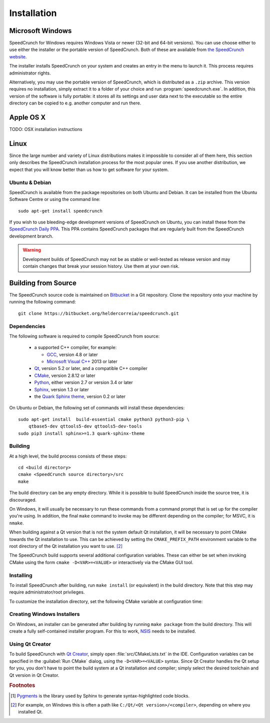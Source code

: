 Installation
============

Microsoft Windows
-----------------

SpeedCrunch for Windows requires Windows Vista or newer (32-bit and 64-bit versions).
You can use choose either to use either the installer or the portable
version of SpeedCrunch. Both of these are available from `the SpeedCrunch website <sc_>`_.

.. _sc: http://speedcrunch.org

The installer installs SpeedCrunch on your system and creates an entry in the menu
to launch it. This process requires administrator rights.

Alternatively, you may use the portable version of SpeedCrunch, which is distributed
as a ``.zip`` archive. This version requires no installation, simply extract it to
a folder of your choice and run :program:`speedcrunch.exe`. In addition, this version of
the software is fully portable: it stores all its settings and user data next to the
executable so the entire directory can be copied to e.g. another computer and run
there.


Apple OS X
----------

TODO: OSX installation instructions


Linux
-----

Since the large number and variety of Linux distributions makes it impossible to
consider all of them here, this section only describes the SpeedCrunch installation
process for the most popular ones. If you use another distribution, we expect that
you will know better than us how to get software for your system.

Ubuntu & Debian
+++++++++++++++

SpeedCrunch is available from the package repositories on both Ubuntu and Debian. It can be installed
from the Ubuntu Software Centre or using the command line::

    sudo apt-get install speedcrunch

If you wish to use bleeding-edge development versions of SpeedCrunch on Ubuntu, you can install
these from the `SpeedCrunch Daily PPA <ppa_>`_. This PPA contains SpeedCrunch packages that
are regularly built from the SpeedCrunch development branch.

.. _ppa: https://code.launchpad.net/~fkrull/+archive/ubuntu/speedcrunch-daily

.. warning::

   Development builds of SpeedCrunch may not be as stable or well-tested as release version
   and may contain changes that break your session history. Use them at your own risk.


Building from Source
--------------------

.. Dependencies
.. ++++++++++++

The SpeedCrunch source code is maintained on `Bitbucket`_ in a Git repository. Clone
the repository onto your machine by running the following command::

    git clone https://bitbucket.org/heldercorreia/speedcrunch.git

.. _Bitbucket: https://bitbucket.org/heldercorreia/speedcrunch


Dependencies
++++++++++++

The following software is required to compile SpeedCrunch from source:

 * a supported C++ compiler, for example:

   - `GCC <gcc_>`_, version 4.8 or later
   - `Microsoft Visual C++ <msvc_>`_ 2013 or later

 * `Qt <qt_>`_, version 5.2 or later, and a compatible C++ compiler
 * `CMake <cmake_>`_, version 2.8.12 or later
 * `Python <py_>`_, either version 2.7 or version 3.4 or later
 * `Sphinx <sphinx_>`_, version 1.3 or later
 * the `Quark Sphinx theme <quark_>`_, version 0.2 or later

.. _gcc: https://gcc.gnu.org
.. _msvc: http://visualstudio.com
.. _qt: http://qt.io
.. _cmake: http://cmake.org
.. _py: http://python.org
.. _sphinx: http://sphinx-doc.org
.. _quark: https://pypi.python.org/pypi/quark-sphinx-theme


On Ubuntu or Debian, the following set of commands will install these dependencies::

    sudo apt-get install  build-essential cmake python3 python3-pip \
        qtbase5-dev qttools5-dev qttools5-dev-tools
    sudo pip3 install sphinx>=1.3 quark-sphinx-theme


.. warning
   
..   Using Pygments [#f1]_ version 2.1.1 or newer will generate markup that Qt 5.2 doesn't
..   handle properly, which will break the layout of code blocks in the built-in manual.
..   For that reason, it is recommended to stick to Pygments 2.1.0 if you're using Qt 5.2.
..   This can be accomplished with the following pip command: ``pip install pygments<=2.1``.


Building
++++++++

At a high level, the build process consists of these steps::

    cd <build directory>
    cmake <SpeedCrunch source directory>/src
    make

The build directory can be any empty directory. While it is possible to build SpeedCrunch
inside the source tree, it is discouraged.

On Windows, it will usually be necessary to run these commands from a command prompt
that is set up for the compiler you're using. In addition, the final ``make`` command
to invoke may be different depending on the compiler; for MSVC, it is ``nmake``.

When building against a Qt version that is not the system default Qt installation,
it will be necessary to point CMake towards the
Qt installation to use. This can be achieved by setting the ``CMAKE_PREFIX_PATH``
environment variable to the root directory of the Qt installation you want to use. [#f2]_

The SpeedCrunch build supports several additional configuration variables. These can
either be set when invoking CMake using the form ``cmake -D<VAR>=<VALUE>`` or interactively
via the CMake GUI tool.

.. index:: CMake variable; PORTABLE_SPEEDCRUNCH

.. describe:: PORTABLE_SPEEDCRUNCH

   When set to ``on``, SpeedCrunch is built in portable mode: all settings will be
   stored in the same directory as the executable.


.. index:: CMake variable; PYTHON_EXECUTABLE

.. describe:: PYTHON_EXECUTABLE

   The path of the Python executable used for running additional build scripts. Normally,
   this is determined automatically and doesn't need to be changed.


.. index:: CMake variable; QCOLLECTIONGENERATOR_EXECUTABLE

.. describe:: QCOLLECTIONGENERATOR_EXECUTABLE

   The path to the :program:`qcollectiongenerator` program used to generate the bundled
   documentation. Normally, this is automatically set to the :program:`qcollectiongenerator`
   binary included with Qt and doesn't need to be changed.


.. index:: CMake variable; SPHINX_EXECUTABLE

.. describe:: SPHINX_EXECUTABLE

   The path to the :program:`sphinx-build` executable. This can often be determined
   automatically, but it may be necessary to override it in some cases.


Installing
++++++++++

To install SpeedCrunch after building, run ``make install`` (or equivalent) in the
build directory. Note that this step may require administrator/root privileges.

To customize the installation directory, set the following CMake variable at configuration
time:

.. index:: CMake variable; CMAKE_INSTALL_PREFIX

.. describe:: CMAKE_INSTALL_PREFIX

   Set the installation prefix for the ``install`` target.


Creating Windows Installers
+++++++++++++++++++++++++++

On Windows, an installer can be generated after building by running ``make package``
from the build directory. This will create a fully self-contained installer program.
For this to work, `NSIS <nsis_>`_ needs to be installed.

.. _nsis: http://nsis.sourceforge.net


Using Qt Creator
++++++++++++++++

To build SpeedCrunch with `Qt Creator <qtc_>`_, simply open :file:`src/CMakeLists.txt` in the
IDE. Configuration variables can be specified in the :guilabel:`Run CMake` dialog,
using the ``-D<VAR>=<VALUE>`` syntax. Since Qt Creator handles the Qt setup for you,
you don't have to point the build system at a Qt installation and compiler; simply select
the desired toolchain and Qt version in Qt Creator.

.. _qtc: http://qt.io/ide



.. rubric:: Footnotes

.. [#f1] `Pygments <pygments_>`_ is the library used by Sphinx to generate syntax-highlighted code blocks.
.. [#f2] For example, on Windows this is often a path like ``C:/Qt/<Qt version>/<compiler>``, depending
         on where you installed Qt.

.. _pygments: http://pygments.org
